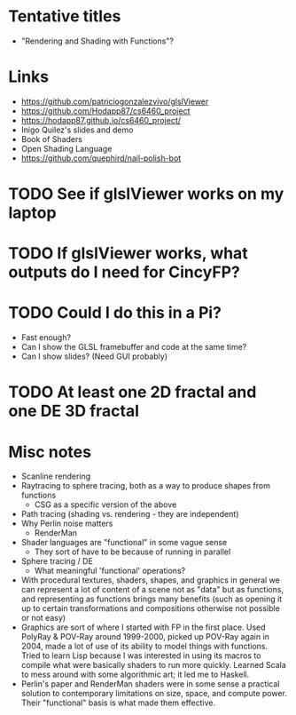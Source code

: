 * Tentative titles
- "Rendering and Shading with Functions"?
* Links
- https://github.com/patriciogonzalezvivo/glslViewer
- https://github.com/Hodapp87/cs6460_project
- https://hodapp87.github.io/cs6460_project/
- Inigo Quilez's slides and demo
- Book of Shaders
- Open Shading Language
- https://github.com/quephird/nail-polish-bot
* TODO See if glslViewer works on my laptop
* TODO If glslViewer works, what outputs do I need for CincyFP?
* TODO Could I do this in a Pi?
  - Fast enough?
  - Can I show the GLSL framebuffer and code at the same time?
  - Can I show slides?  (Need GUI probably)
* TODO At least one 2D fractal and one DE 3D fractal
* Misc notes
- Scanline rendering
- Raytracing to sphere tracing, both as a way to produce shapes from
  functions
  - CSG as a specific version of the above
- Path tracing (shading vs. rendering - they are independent)
- Why Perlin noise matters
  - RenderMan
- Shader languages are "functional" in some vague sense
  - They sort of have to be because of running in parallel
- Sphere tracing / DE
  - What meaningful 'functional' operations?
- With procedural textures, shaders, shapes, and graphics in general
  we can represent a lot of content of a scene not as "data" but as
  functions, and representing as functions brings many benefits
  (such as opening it up to certain transformations and compositions
  otherwise not possible or not easy)
- Graphics are sort of where I started with FP in the first place.
  Used PolyRay & POV-Ray around 1999-2000, picked up POV-Ray again in
  2004, made a lot of use of its ability to model things with
  functions.  Tried to learn Lisp because I was interested in using
  its macros to compile what were basically shaders to run more
  quickly.  Learned Scala to mess around with some algorithmic art; it
  led me to Haskell.
- Perlin's paper and RenderMan shaders were in some sense a practical
  solution to contemporary limitations on size, space, and compute
  power.  Their "functional" basis is what made them effective.
